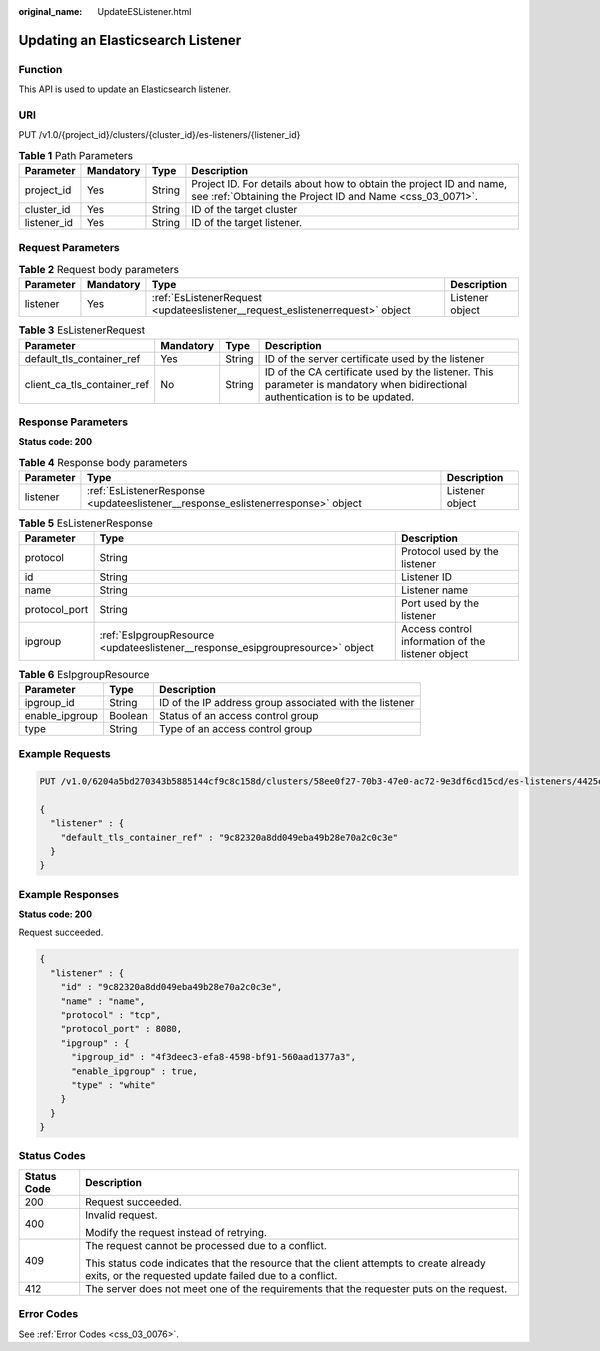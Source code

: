 :original_name: UpdateESListener.html

.. _UpdateESListener:

Updating an Elasticsearch Listener
==================================

Function
--------

This API is used to update an Elasticsearch listener.

URI
---

PUT /v1.0/{project_id}/clusters/{cluster_id}/es-listeners/{listener_id}

.. table:: **Table 1** Path Parameters

   +-------------+-----------+--------+----------------------------------------------------------------------------------------------------------------------------------+
   | Parameter   | Mandatory | Type   | Description                                                                                                                      |
   +=============+===========+========+==================================================================================================================================+
   | project_id  | Yes       | String | Project ID. For details about how to obtain the project ID and name, see :ref:`Obtaining the Project ID and Name <css_03_0071>`. |
   +-------------+-----------+--------+----------------------------------------------------------------------------------------------------------------------------------+
   | cluster_id  | Yes       | String | ID of the target cluster                                                                                                         |
   +-------------+-----------+--------+----------------------------------------------------------------------------------------------------------------------------------+
   | listener_id | Yes       | String | ID of the target listener.                                                                                                       |
   +-------------+-----------+--------+----------------------------------------------------------------------------------------------------------------------------------+

Request Parameters
------------------

.. table:: **Table 2** Request body parameters

   +-----------+-----------+-------------------------------------------------------------------------------+-----------------+
   | Parameter | Mandatory | Type                                                                          | Description     |
   +===========+===========+===============================================================================+=================+
   | listener  | Yes       | :ref:`EsListenerRequest <updateeslistener__request_eslistenerrequest>` object | Listener object |
   +-----------+-----------+-------------------------------------------------------------------------------+-----------------+

.. _updateeslistener__request_eslistenerrequest:

.. table:: **Table 3** EsListenerRequest

   +-----------------------------+-----------+--------+--------------------------------------------------------------------------------------------------------------------------------+
   | Parameter                   | Mandatory | Type   | Description                                                                                                                    |
   +=============================+===========+========+================================================================================================================================+
   | default_tls_container_ref   | Yes       | String | ID of the server certificate used by the listener                                                                              |
   +-----------------------------+-----------+--------+--------------------------------------------------------------------------------------------------------------------------------+
   | client_ca_tls_container_ref | No        | String | ID of the CA certificate used by the listener. This parameter is mandatory when bidirectional authentication is to be updated. |
   +-----------------------------+-----------+--------+--------------------------------------------------------------------------------------------------------------------------------+

Response Parameters
-------------------

**Status code: 200**

.. table:: **Table 4** Response body parameters

   +-----------+----------------------------------------------------------------------------------+-----------------+
   | Parameter | Type                                                                             | Description     |
   +===========+==================================================================================+=================+
   | listener  | :ref:`EsListenerResponse <updateeslistener__response_eslistenerresponse>` object | Listener object |
   +-----------+----------------------------------------------------------------------------------+-----------------+

.. _updateeslistener__response_eslistenerresponse:

.. table:: **Table 5** EsListenerResponse

   +---------------+--------------------------------------------------------------------------------+---------------------------------------------------+
   | Parameter     | Type                                                                           | Description                                       |
   +===============+================================================================================+===================================================+
   | protocol      | String                                                                         | Protocol used by the listener                     |
   +---------------+--------------------------------------------------------------------------------+---------------------------------------------------+
   | id            | String                                                                         | Listener ID                                       |
   +---------------+--------------------------------------------------------------------------------+---------------------------------------------------+
   | name          | String                                                                         | Listener name                                     |
   +---------------+--------------------------------------------------------------------------------+---------------------------------------------------+
   | protocol_port | String                                                                         | Port used by the listener                         |
   +---------------+--------------------------------------------------------------------------------+---------------------------------------------------+
   | ipgroup       | :ref:`EsIpgroupResource <updateeslistener__response_esipgroupresource>` object | Access control information of the listener object |
   +---------------+--------------------------------------------------------------------------------+---------------------------------------------------+

.. _updateeslistener__response_esipgroupresource:

.. table:: **Table 6** EsIpgroupResource

   +----------------+---------+---------------------------------------------------------+
   | Parameter      | Type    | Description                                             |
   +================+=========+=========================================================+
   | ipgroup_id     | String  | ID of the IP address group associated with the listener |
   +----------------+---------+---------------------------------------------------------+
   | enable_ipgroup | Boolean | Status of an access control group                       |
   +----------------+---------+---------------------------------------------------------+
   | type           | String  | Type of an access control group                         |
   +----------------+---------+---------------------------------------------------------+

Example Requests
----------------

.. code-block:: text

   PUT /v1.0/6204a5bd270343b5885144cf9c8c158d/clusters/58ee0f27-70b3-47e0-ac72-9e3df6cd15cd/es-listeners/4425eb63-78ce-4c63-b60e-492befdac0e7

   {
     "listener" : {
       "default_tls_container_ref" : "9c82320a8dd049eba49b28e70a2c0c3e"
     }
   }

Example Responses
-----------------

**Status code: 200**

Request succeeded.

.. code-block::

   {
     "listener" : {
       "id" : "9c82320a8dd049eba49b28e70a2c0c3e",
       "name" : "name",
       "protocol" : "tcp",
       "protocol_port" : 8080,
       "ipgroup" : {
         "ipgroup_id" : "4f3deec3-efa8-4598-bf91-560aad1377a3",
         "enable_ipgroup" : true,
         "type" : "white"
       }
     }
   }

Status Codes
------------

+-----------------------------------+--------------------------------------------------------------------------------------------------------------------------------------------------+
| Status Code                       | Description                                                                                                                                      |
+===================================+==================================================================================================================================================+
| 200                               | Request succeeded.                                                                                                                               |
+-----------------------------------+--------------------------------------------------------------------------------------------------------------------------------------------------+
| 400                               | Invalid request.                                                                                                                                 |
|                                   |                                                                                                                                                  |
|                                   | Modify the request instead of retrying.                                                                                                          |
+-----------------------------------+--------------------------------------------------------------------------------------------------------------------------------------------------+
| 409                               | The request cannot be processed due to a conflict.                                                                                               |
|                                   |                                                                                                                                                  |
|                                   | This status code indicates that the resource that the client attempts to create already exits, or the requested update failed due to a conflict. |
+-----------------------------------+--------------------------------------------------------------------------------------------------------------------------------------------------+
| 412                               | The server does not meet one of the requirements that the requester puts on the request.                                                         |
+-----------------------------------+--------------------------------------------------------------------------------------------------------------------------------------------------+

Error Codes
-----------

See :ref:`Error Codes <css_03_0076>`.
